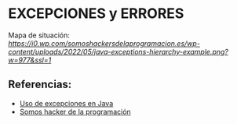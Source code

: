 * EXCEPCIONES y ERRORES

Mapa de situación:\\
[[mapa][https://i0.wp.com/somoshackersdelaprogramacion.es/wp-content/uploads/2022/05/java-exceptions-hierarchy-example.png?w=977&ssl=1]]


** Referencias:
+ [[./t99/B2-excepciones.pdf][Uso de excepciones en Java]]
+ [[https://somoshackersdelaprogramacion.es/excepciones-en-java][Somos hacker de la programación]]
